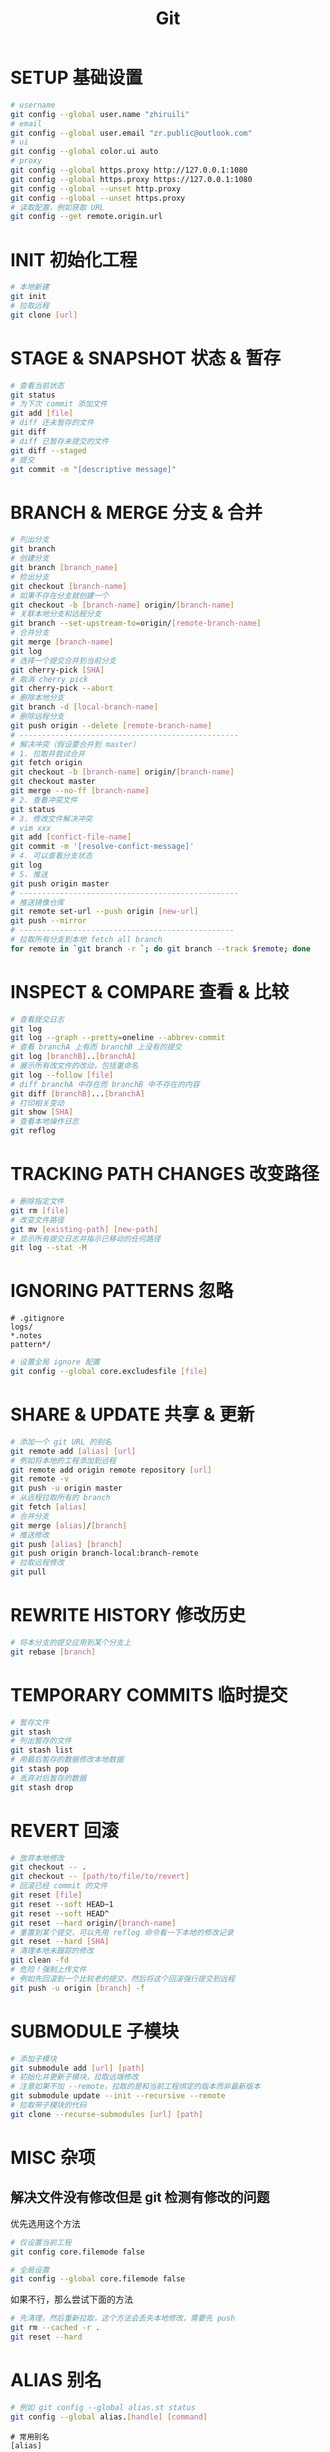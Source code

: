 #+TITLE: Git
#+OPTIONS: num:nil, toc:nil
* SETUP 基础设置
#+BEGIN_SRC bash
# username
git config --global user.name "zhiruili"
# email
git config --global user.email "zr.public@outlook.com"
# ui
git config --global color.ui auto
# proxy
git config --global https.proxy http://127.0.0.1:1080
git config --global https.proxy https://127.0.0.1:1080
git config --global --unset http.proxy
git config --global --unset https.proxy
# 读取配置，例如获取 URL
git config --get remote.origin.url
#+END_SRC

* INIT 初始化工程
#+BEGIN_SRC bash
# 本地新建
git init
# 拉取远程
git clone [url]
#+END_SRC

* STAGE & SNAPSHOT 状态 & 暂存
#+BEGIN_SRC bash
# 查看当前状态
git status
# 为下次 commit 添加文件
git add [file]
# diff 还未暂存的文件
git diff
# diff 已暂存未提交的文件
git diff --staged
# 提交
git commit -m "[descriptive message]"
#+END_SRC

* BRANCH & MERGE 分支 & 合并
#+BEGIN_SRC bash
# 列出分支
git branch
# 创建分支
git branch [branch_name]
# 检出分支
git checkout [branch-name]
# 如果不存在分支就创建一个
git checkout -b [branch-name] origin/[branch-name]
# 关联本地分支和远程分支
git branch --set-upstream-to=origin/[remote-branch-name]
# 合并分支
git merge [branch-name]
git log
# 选择一个提交合并到当前分支
git cherry-pick [SHA]
# 取消 cherry pick
git cherry-pick --abort
# 删除本地分支
git branch -d [local-branch-name]
# 删除远程分支
git push origin --delete [remote-branch-name]
# -------------------------------------------------
# 解决冲突（假设要合并到 master）
# 1. 拉取并尝试合并
git fetch origin
git checkout -b [branch-name] origin/[branch-name]
git checkout master
git merge --no-ff [branch-name]
# 2. 查看冲突文件
git status
# 3. 修改文件解决冲突
# vim xxx
git add [confict-file-name]
git commit -m '[resolve-confict-message]'
# 4. 可以查看分支状态
git log
# 5. 推送
git push origin master
# -------------------------------------------------
# 推送镜像仓库
git remote set-url --push origin [new-url]
git push --mirror
# ------------------------------------------------
# 拉取所有分支到本地 fetch all branch
for remote in `git branch -r `; do git branch --track $remote; done
#+END_SRC

* INSPECT & COMPARE 查看 & 比较
#+BEGIN_SRC bash
# 查看提交日志
git log
git log --graph --pretty=oneline --abbrev-commit
# 查看 branchA 上有而 branchB 上没有的提交
git log [branchB]..[branchA]
# 展示所有改文件的改动，包括重命名
git log --follow [file]
# diff branchA 中存在而 branchB 中不存在的内容
git diff [branchB]...[branchA]
# 打印相关变动
git show [SHA]
# 查看本地操作日志
git reflog
#+END_SRC

* TRACKING PATH CHANGES 改变路径
#+BEGIN_SRC bash
# 删除指定文件
git rm [file]
# 改变文件路径
git mv [existing-path] [new-path]
# 显示所有提交日志并指示已移动的任何路径
git log --stat -M
#+END_SRC

* IGNORING PATTERNS 忽略
#+BEGIN_SRC gitignore
# .gitignore
logs/
*.notes
pattern*/
#+END_SRC
#+BEGIN_SRC bash
# 设置全局 ignore 配置
git config --global core.excludesfile [file]
#+END_SRC

* SHARE & UPDATE 共享 & 更新
#+BEGIN_SRC bash
# 添加一个 git URL 的别名
git remote add [alias] [url]
# 例如将本地的工程添加到远程
git remote add origin remote repository [url]
git remote -v
git push -u origin master
# 从远程拉取所有的 branch
git fetch [alias]
# 合并分支
git merge [alias]/[branch]
# 推送修改
git push [alias] [branch]
git push origin branch-local:branch-remote
# 拉取远程修改
git pull
#+END_SRC

* REWRITE HISTORY 修改历史
#+BEGIN_SRC bash
# 将本分支的提交应用到某个分支上
git rebase [branch]
#+END_SRC

* TEMPORARY COMMITS 临时提交
#+BEGIN_SRC bash
# 暂存文件
git stash
# 列出暂存的文件
git stash list
# 用最后暂存的数据修改本地数据
git stash pop
# 丢弃对后暂存的数据
git stash drop
#+END_SRC

* REVERT 回滚
#+BEGIN_SRC bash
# 放弃本地修改
git checkout -- .
git checkout -- [path/to/file/to/revert]
# 回滚已经 commit 的文件
git reset [file]
git reset --soft HEAD~1
git reset --soft HEAD^
git reset --hard origin/[branch-name]
# 重置到某个提交，可以先用 reflog 命令看一下本地的修改记录
git reset --hard [SHA]
# 清理本地未跟踪的修改
git clean -fd
# 危险！强制上传文件
# 例如先回滚到一个比较老的提交，然后将这个回滚强行提交到远程
git push -u origin [branch] -f
#+END_SRC

* SUBMODULE 子模块
#+BEGIN_SRC bash
# 添加子模块
git submodule add [url] [path]
# 初始化并更新子模块，拉取远端修改
# 注意如果不加 --remote，拉取的是和当前工程绑定的版本而非最新版本
git submodule update --init --recursive --remote
# 拉取带子模块的代码
git clone --recurse-submodules [url] [path]
#+END_SRC

* MISC 杂项
** 解决文件没有修改但是 git 检测有修改的问题
优先选用这个方法
#+BEGIN_SRC bash
# 仅设置当前工程
git config core.filemode false

# 全局设置
git config --global core.filemode false
#+END_SRC

如果不行，那么尝试下面的方法
#+BEGIN_SRC bash
# 先清理，然后重新拉取，这个方法会丢失本地修改，需要先 push
git rm --cached -r .
git reset --hard
#+END_SRC

* ALIAS 别名
#+BEGIN_SRC bash
# 例如 git config --global alias.st status
git config --global alias.[handle] [command]
#+END_SRC
#+BEGIN_SRC gitconfig
# 常用别名
[alias]
    # 简写
    co = checkout
    cob = checkout -b
    f = fetch -p
    c = commit
    p = push
    l = pull --rebase
    ba = branch -a
    bd = branch -d
    bD = branch -D
    dc = diff --cached
    rh = reset --hard
    # log 打印树型结构
    lg = log --color --graph --pretty=format:'%Cred%h%Creset -%C(yellow)%d%Creset %s %Cgreen(%cr) %C(bold blue)<%an>%Creset' --abbrev-commit
#+END_SRC

oh-my-zsh git 插件的 alias
#+BEGIN_SRC
Alias                 Command
g                     git
ga                    git add
gaa                   git add --all
gapa                  git add --patch
gau                   git add --update
gav                   git add --verbose
gap                   git apply
gapt                  git apply --3way
gb                    git branch
gba                   git branch -a
gbd                   git branch -d
gbda                  git branch --no-color --merged | command grep -vE "^(+|*|\s*($(git_main_branch)|development|develop|devel|dev)\s*$)" | command xargs -n 1 git branch -d
gbD                   git branch -D
gbl                   git blame -b -w
gbnm                  git branch --no-merged
gbr                   git branch --remote
gbs                   git bisect
gbsb                  git bisect bad
gbsg                  git bisect good
gbsr                  git bisect reset
gbss                  git bisect start
gc                    git commit -v
gc!                   git commit -v --amend
gcn!                  git commit -v --no-edit --amend
gca                   git commit -v -a
gca!                  git commit -v -a --amend
gcan!                 git commit -v -a --no-edit --amend
gcans!                git commit -v -a -s --no-edit --amend
gcam                  git commit -a -m
gcsm                  git commit -s -m
gcb                   git checkout -b
gcf                   git config --list
gcl                   git clone --recurse-submodules
gclean                git clean -id
gpristine             git reset --hard && git clean -dffx
gcm                   git checkout $(git_main_branch)
gcd                   git checkout develop
gcmsg                 git commit -m
gco                   git checkout
gcount                git shortlog -sn
gcp                   git cherry-pick
gcpa                  git cherry-pick --abort
gcpc                  git cherry-pick --continue
gcs                   git commit -S
gd                    git diff
gdca                  git diff --cached
gdcw                  git diff --cached --word-diff
gdct                  git describe --tags $(git rev-list --tags --max-count=1)
gds                   git diff --staged
gdt                   git diff-tree --no-commit-id --name-only -r
gdnolock              git diff $@ ":(exclude)package-lock.json" ":(exclude)*.lock"
gdv                   git diff -w $@ | view -
gdw                   git diff --word-diff
gf                    git fetch
gfa                   git fetch --all --prune
gfg                   git ls-files | grep
gfo                   git fetch origin
gg                    git gui citool
gga                   git gui citool --amend
ggf                   git push --force origin $(current_branch)
ggfl                  git push --force-with-lease origin $(current_branch)
ggl                   git pull origin $(current_branch)
ggp                   git push origin $(current_branch)
ggpnp                 ggl && ggp
ggpull                git pull origin "$(git_current_branch)"
ggpur                 ggu
ggpush                git push origin "$(git_current_branch)"
ggsup                 git branch --set-upstream-to=origin/$(git_current_branch)
ggu                   git pull --rebase origin $(current_branch)
gpsup                 git push --set-upstream origin $(git_current_branch)
ghh                   git help
gignore               git update-index --assume-unchanged
gignored              git ls-files -v | grep "^[[:lower:]]"
git-svn-dcommit-push  git svn dcommit && git push github $(git_main_branch):svntrunk
gk                    gitk --all --branches
gke                   gitk --all $(git log -g --pretty=%h)
gl                    git pull
glg                   git log --stat
glgp                  git log --stat -p
glgg                  git log --graph
glgga                 git log --graph --decorate --all
glgm                  git log --graph --max-count=10
glo                   git log --oneline --decorate
glol                  git log --graph --pretty='%Cred%h%Creset -%C(auto)%d%Creset %s %Cgreen(%cr) %C(bold blue)<%an>%Creset'
glols                 git log --graph --pretty='%Cred%h%Creset -%C(auto)%d%Creset %s %Cgreen(%cr) %C(bold blue)<%an>%Creset' --stat
glod                  git log --graph --pretty='%Cred%h%Creset -%C(auto)%d%Creset %s %Cgreen(%ad) %C(bold blue)<%an>%Creset'
glods                 git log --graph --pretty='%Cred%h%Creset -%C(auto)%d%Creset %s %Cgreen(%ad) %C(bold blue)<%an>%Creset' --date=short
glola                 git log --graph --pretty='%Cred%h%Creset -%C(auto)%d%Creset %s %Cgreen(%cr) %C(bold blue)<%an>%Creset' --all
glog                  git log --oneline --decorate --graph
gloga                 git log --oneline --decorate --graph --all
glp                   git log --pretty=<format>
gm                    git merge
gmom                  git merge origin/$(git_main_branch)
gmt                   git mergetool --no-prompt
gmtvim                git mergetool --no-prompt --tool=vimdiff
gmum                  git merge upstream/$(git_main_branch)
gma                   git merge --abort
gp                    git push
gpd                   git push --dry-run
gpf                   git push --force-with-lease
gpf!                  git push --force
gpoat                 git push origin --all && git push origin --tags
gpu                   git push upstream
gpv                   git push -v
gr                    git remote
gra                   git remote add
grb                   git rebase
grba                  git rebase --abort
grbc                  git rebase --continue
grbd                  git rebase develop
grbi                  git rebase -i
grbm                  git rebase $(git_main_branch)
grbs                  git rebase --skip
grev                  git revert
grh                   git reset
grhh                  git reset --hard
groh                  git reset origin/$(git_current_branch) --hard
grm                   git rm
grmc                  git rm --cached
grmv                  git remote rename
grrm                  git remote remove
grs                   git restore
grset                 git remote set-url
grss                  git restore --source
grt                   git rev-parse --show-toplevel || echo .)"
gru                   git reset --
grup                  git remote update
grv                   git remote -v
gsb                   git status -sb
gsd                   git svn dcommit
gsh                   git show
gsi                   git submodule init
gsps                  git show --pretty=short --show-signature
gsr                   git svn rebase
gss                   git status -s
gst                   git status
gsta                  git stash push
gsta                  git stash save
gstaa                 git stash apply
gstc                  git stash clear
gstd                  git stash drop
gstl                  git stash list
gstp                  git stash pop
gsts                  git stash show --text
gstu                  git stash --include-untracked
gstall                git stash --all
gsu                   git submodule update
gsw                   git switch
gswc                  git switch -c
gts                   git tag -s
gtv                   git tag | sort -V
gtl                   gtl(){ git tag --sort=-v:refname -n -l ${1}* }; noglob gtl
gunignore             git update-index --no-assume-unchanged
gunwip                git log -n 1 | grep -q -c "--wip--" && git reset HEAD~1
gup                   git pull --rebase
gupv                  git pull --rebase -v
gupa                  git pull --rebase --autostash
gupav                 git pull --rebase --autostash -v
glum                  git pull upstream $(git_main_branch)
gwch                  git whatchanged -p --abbrev-commit --pretty=medium
gwip                  git add -A; git rm $(git ls-files --deleted) 2> /dev/null; git commit --no-verify --no-gpg-sign -m "--wip-- [skip ci]"
gam                   git am
gamc                  git am --continue
gams                  git am --skip
gama                  git am --abort
gamscp                git am --show-current-patch
#+END_SRC

* References
- git cheatsheet https://education.github.com/git-cheat-sheet-education.pdf
- git visualized gif https://dev.to/lydiahallie/cs-visualized-useful-git-commands-37p1

